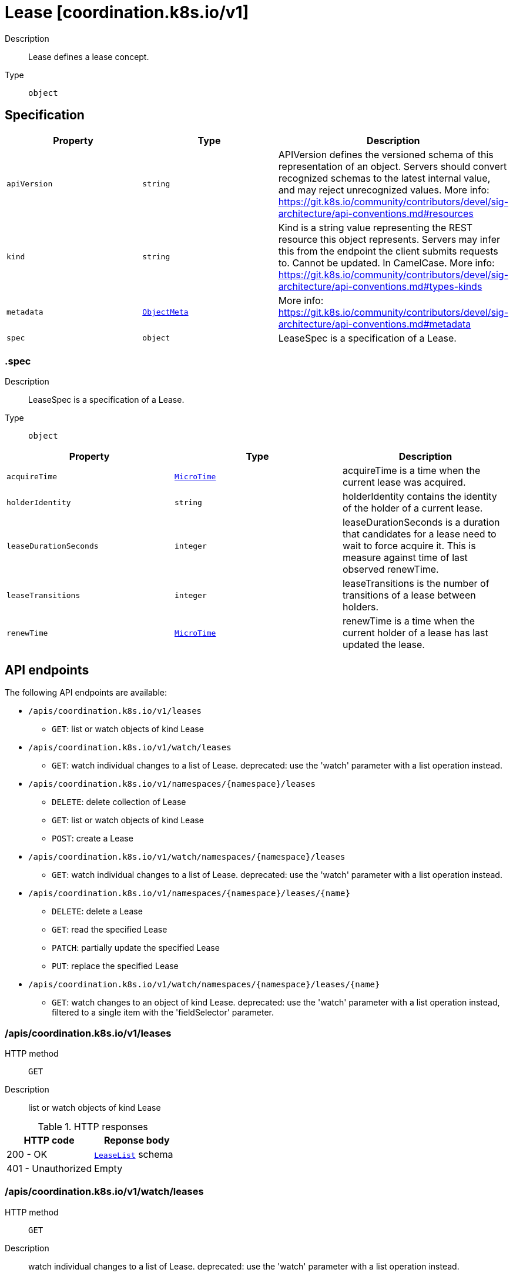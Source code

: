 // Automatically generated by 'openshift-apidocs-gen'. Do not edit.
:_mod-docs-content-type: ASSEMBLY
[id="lease-coordination-k8s-io-v1"]
= Lease [coordination.k8s.io/v1]



Description::
+
--
Lease defines a lease concept.
--

Type::
  `object`



== Specification

[cols="1,1,1",options="header"]
|===
| Property | Type | Description

| `apiVersion`
| `string`
| APIVersion defines the versioned schema of this representation of an object. Servers should convert recognized schemas to the latest internal value, and may reject unrecognized values. More info: https://git.k8s.io/community/contributors/devel/sig-architecture/api-conventions.md#resources

| `kind`
| `string`
| Kind is a string value representing the REST resource this object represents. Servers may infer this from the endpoint the client submits requests to. Cannot be updated. In CamelCase. More info: https://git.k8s.io/community/contributors/devel/sig-architecture/api-conventions.md#types-kinds

| `metadata`
| xref:../objects/index.adoc#io.k8s.apimachinery.pkg.apis.meta.v1.ObjectMeta[`ObjectMeta`]
| More info: https://git.k8s.io/community/contributors/devel/sig-architecture/api-conventions.md#metadata

| `spec`
| `object`
| LeaseSpec is a specification of a Lease.

|===
=== .spec
Description::
+
--
LeaseSpec is a specification of a Lease.
--

Type::
  `object`




[cols="1,1,1",options="header"]
|===
| Property | Type | Description

| `acquireTime`
| xref:../objects/index.adoc#io.k8s.apimachinery.pkg.apis.meta.v1.MicroTime[`MicroTime`]
| acquireTime is a time when the current lease was acquired.

| `holderIdentity`
| `string`
| holderIdentity contains the identity of the holder of a current lease.

| `leaseDurationSeconds`
| `integer`
| leaseDurationSeconds is a duration that candidates for a lease need to wait to force acquire it. This is measure against time of last observed renewTime.

| `leaseTransitions`
| `integer`
| leaseTransitions is the number of transitions of a lease between holders.

| `renewTime`
| xref:../objects/index.adoc#io.k8s.apimachinery.pkg.apis.meta.v1.MicroTime[`MicroTime`]
| renewTime is a time when the current holder of a lease has last updated the lease.

|===

== API endpoints

The following API endpoints are available:

* `/apis/coordination.k8s.io/v1/leases`
- `GET`: list or watch objects of kind Lease
* `/apis/coordination.k8s.io/v1/watch/leases`
- `GET`: watch individual changes to a list of Lease. deprecated: use the &#x27;watch&#x27; parameter with a list operation instead.
* `/apis/coordination.k8s.io/v1/namespaces/{namespace}/leases`
- `DELETE`: delete collection of Lease
- `GET`: list or watch objects of kind Lease
- `POST`: create a Lease
* `/apis/coordination.k8s.io/v1/watch/namespaces/{namespace}/leases`
- `GET`: watch individual changes to a list of Lease. deprecated: use the &#x27;watch&#x27; parameter with a list operation instead.
* `/apis/coordination.k8s.io/v1/namespaces/{namespace}/leases/{name}`
- `DELETE`: delete a Lease
- `GET`: read the specified Lease
- `PATCH`: partially update the specified Lease
- `PUT`: replace the specified Lease
* `/apis/coordination.k8s.io/v1/watch/namespaces/{namespace}/leases/{name}`
- `GET`: watch changes to an object of kind Lease. deprecated: use the &#x27;watch&#x27; parameter with a list operation instead, filtered to a single item with the &#x27;fieldSelector&#x27; parameter.


=== /apis/coordination.k8s.io/v1/leases



HTTP method::
  `GET`

Description::
  list or watch objects of kind Lease


.HTTP responses
[cols="1,1",options="header"]
|===
| HTTP code | Reponse body
| 200 - OK
| xref:../objects/index.adoc#io.k8s.api.coordination.v1.LeaseList[`LeaseList`] schema
| 401 - Unauthorized
| Empty
|===


=== /apis/coordination.k8s.io/v1/watch/leases



HTTP method::
  `GET`

Description::
  watch individual changes to a list of Lease. deprecated: use the &#x27;watch&#x27; parameter with a list operation instead.


.HTTP responses
[cols="1,1",options="header"]
|===
| HTTP code | Reponse body
| 200 - OK
| xref:../objects/index.adoc#io.k8s.apimachinery.pkg.apis.meta.v1.WatchEvent[`WatchEvent`] schema
| 401 - Unauthorized
| Empty
|===


=== /apis/coordination.k8s.io/v1/namespaces/{namespace}/leases



HTTP method::
  `DELETE`

Description::
  delete collection of Lease


.Query parameters
[cols="1,1,2",options="header"]
|===
| Parameter | Type | Description
| `dryRun`
| `string`
| When present, indicates that modifications should not be persisted. An invalid or unrecognized dryRun directive will result in an error response and no further processing of the request. Valid values are: - All: all dry run stages will be processed
|===


.HTTP responses
[cols="1,1",options="header"]
|===
| HTTP code | Reponse body
| 200 - OK
| xref:../objects/index.adoc#io.k8s.apimachinery.pkg.apis.meta.v1.Status[`Status`] schema
| 401 - Unauthorized
| Empty
|===

HTTP method::
  `GET`

Description::
  list or watch objects of kind Lease




.HTTP responses
[cols="1,1",options="header"]
|===
| HTTP code | Reponse body
| 200 - OK
| xref:../objects/index.adoc#io.k8s.api.coordination.v1.LeaseList[`LeaseList`] schema
| 401 - Unauthorized
| Empty
|===

HTTP method::
  `POST`

Description::
  create a Lease


.Query parameters
[cols="1,1,2",options="header"]
|===
| Parameter | Type | Description
| `dryRun`
| `string`
| When present, indicates that modifications should not be persisted. An invalid or unrecognized dryRun directive will result in an error response and no further processing of the request. Valid values are: - All: all dry run stages will be processed
| `fieldValidation`
| `string`
| fieldValidation instructs the server on how to handle objects in the request (POST/PUT/PATCH) containing unknown or duplicate fields. Valid values are: - Ignore: This will ignore any unknown fields that are silently dropped from the object, and will ignore all but the last duplicate field that the decoder encounters. This is the default behavior prior to v1.23. - Warn: This will send a warning via the standard warning response header for each unknown field that is dropped from the object, and for each duplicate field that is encountered. The request will still succeed if there are no other errors, and will only persist the last of any duplicate fields. This is the default in v1.23+ - Strict: This will fail the request with a BadRequest error if any unknown fields would be dropped from the object, or if any duplicate fields are present. The error returned from the server will contain all unknown and duplicate fields encountered.
|===

.Body parameters
[cols="1,1,2",options="header"]
|===
| Parameter | Type | Description
| `body`
| xref:lease-coordination-k8s-io-v1[`Lease`] schema
| 
|===

.HTTP responses
[cols="1,1",options="header"]
|===
| HTTP code | Reponse body
| 200 - OK
| xref:lease-coordination-k8s-io-v1[`Lease`] schema
| 201 - Created
| xref:lease-coordination-k8s-io-v1[`Lease`] schema
| 202 - Accepted
| xref:lease-coordination-k8s-io-v1[`Lease`] schema
| 401 - Unauthorized
| Empty
|===


=== /apis/coordination.k8s.io/v1/watch/namespaces/{namespace}/leases



HTTP method::
  `GET`

Description::
  watch individual changes to a list of Lease. deprecated: use the &#x27;watch&#x27; parameter with a list operation instead.


.HTTP responses
[cols="1,1",options="header"]
|===
| HTTP code | Reponse body
| 200 - OK
| xref:../objects/index.adoc#io.k8s.apimachinery.pkg.apis.meta.v1.WatchEvent[`WatchEvent`] schema
| 401 - Unauthorized
| Empty
|===


=== /apis/coordination.k8s.io/v1/namespaces/{namespace}/leases/{name}

.Global path parameters
[cols="1,1,2",options="header"]
|===
| Parameter | Type | Description
| `name`
| `string`
| name of the Lease
|===


HTTP method::
  `DELETE`

Description::
  delete a Lease


.Query parameters
[cols="1,1,2",options="header"]
|===
| Parameter | Type | Description
| `dryRun`
| `string`
| When present, indicates that modifications should not be persisted. An invalid or unrecognized dryRun directive will result in an error response and no further processing of the request. Valid values are: - All: all dry run stages will be processed
|===


.HTTP responses
[cols="1,1",options="header"]
|===
| HTTP code | Reponse body
| 200 - OK
| xref:../objects/index.adoc#io.k8s.apimachinery.pkg.apis.meta.v1.Status[`Status`] schema
| 202 - Accepted
| xref:../objects/index.adoc#io.k8s.apimachinery.pkg.apis.meta.v1.Status[`Status`] schema
| 401 - Unauthorized
| Empty
|===

HTTP method::
  `GET`

Description::
  read the specified Lease


.HTTP responses
[cols="1,1",options="header"]
|===
| HTTP code | Reponse body
| 200 - OK
| xref:lease-coordination-k8s-io-v1[`Lease`] schema
| 401 - Unauthorized
| Empty
|===

HTTP method::
  `PATCH`

Description::
  partially update the specified Lease


.Query parameters
[cols="1,1,2",options="header"]
|===
| Parameter | Type | Description
| `dryRun`
| `string`
| When present, indicates that modifications should not be persisted. An invalid or unrecognized dryRun directive will result in an error response and no further processing of the request. Valid values are: - All: all dry run stages will be processed
| `fieldValidation`
| `string`
| fieldValidation instructs the server on how to handle objects in the request (POST/PUT/PATCH) containing unknown or duplicate fields. Valid values are: - Ignore: This will ignore any unknown fields that are silently dropped from the object, and will ignore all but the last duplicate field that the decoder encounters. This is the default behavior prior to v1.23. - Warn: This will send a warning via the standard warning response header for each unknown field that is dropped from the object, and for each duplicate field that is encountered. The request will still succeed if there are no other errors, and will only persist the last of any duplicate fields. This is the default in v1.23+ - Strict: This will fail the request with a BadRequest error if any unknown fields would be dropped from the object, or if any duplicate fields are present. The error returned from the server will contain all unknown and duplicate fields encountered.
|===


.HTTP responses
[cols="1,1",options="header"]
|===
| HTTP code | Reponse body
| 200 - OK
| xref:lease-coordination-k8s-io-v1[`Lease`] schema
| 201 - Created
| xref:lease-coordination-k8s-io-v1[`Lease`] schema
| 401 - Unauthorized
| Empty
|===

HTTP method::
  `PUT`

Description::
  replace the specified Lease


.Query parameters
[cols="1,1,2",options="header"]
|===
| Parameter | Type | Description
| `dryRun`
| `string`
| When present, indicates that modifications should not be persisted. An invalid or unrecognized dryRun directive will result in an error response and no further processing of the request. Valid values are: - All: all dry run stages will be processed
| `fieldValidation`
| `string`
| fieldValidation instructs the server on how to handle objects in the request (POST/PUT/PATCH) containing unknown or duplicate fields. Valid values are: - Ignore: This will ignore any unknown fields that are silently dropped from the object, and will ignore all but the last duplicate field that the decoder encounters. This is the default behavior prior to v1.23. - Warn: This will send a warning via the standard warning response header for each unknown field that is dropped from the object, and for each duplicate field that is encountered. The request will still succeed if there are no other errors, and will only persist the last of any duplicate fields. This is the default in v1.23+ - Strict: This will fail the request with a BadRequest error if any unknown fields would be dropped from the object, or if any duplicate fields are present. The error returned from the server will contain all unknown and duplicate fields encountered.
|===

.Body parameters
[cols="1,1,2",options="header"]
|===
| Parameter | Type | Description
| `body`
| xref:lease-coordination-k8s-io-v1[`Lease`] schema
| 
|===

.HTTP responses
[cols="1,1",options="header"]
|===
| HTTP code | Reponse body
| 200 - OK
| xref:lease-coordination-k8s-io-v1[`Lease`] schema
| 201 - Created
| xref:lease-coordination-k8s-io-v1[`Lease`] schema
| 401 - Unauthorized
| Empty
|===


=== /apis/coordination.k8s.io/v1/watch/namespaces/{namespace}/leases/{name}

.Global path parameters
[cols="1,1,2",options="header"]
|===
| Parameter | Type | Description
| `name`
| `string`
| name of the Lease
|===


HTTP method::
  `GET`

Description::
  watch changes to an object of kind Lease. deprecated: use the &#x27;watch&#x27; parameter with a list operation instead, filtered to a single item with the &#x27;fieldSelector&#x27; parameter.


.HTTP responses
[cols="1,1",options="header"]
|===
| HTTP code | Reponse body
| 200 - OK
| xref:../objects/index.adoc#io.k8s.apimachinery.pkg.apis.meta.v1.WatchEvent[`WatchEvent`] schema
| 401 - Unauthorized
| Empty
|===


